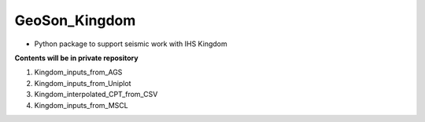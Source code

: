 GeoSon_Kingdom
==================
- Python package to support seismic work with IHS Kingdom

**Contents will be in private repository**

01. Kingdom_inputs_from_AGS

02. Kingdom_inputs_from_Uniplot

03. Kingdom_interpolated_CPT_from_CSV

04. Kingdom_inputs_from_MSCL



